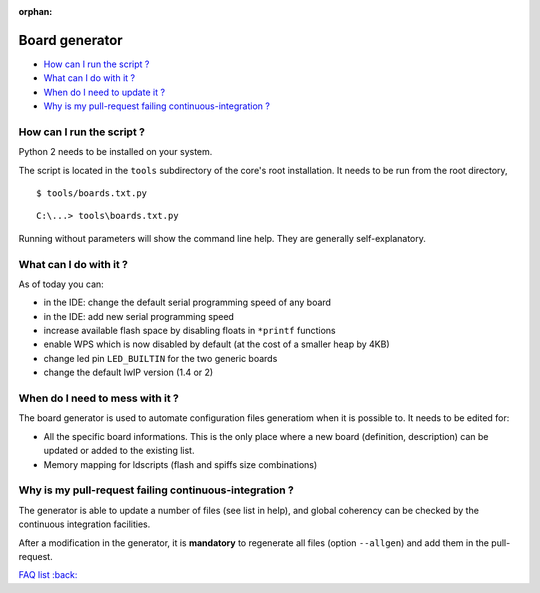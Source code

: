 :orphan:

Board generator
---------------

-  `How can I run the script ? <#how-can-i-run-the-script>`__
-  `What can I do with it ? <#what-can-i-do-with-it>`__
-  `When do I need to update it ? <#when-do-i-need-to-mess-with-it>`__
-  `Why is my pull-request failing continuous-integration ? <#why-is-my-pull-request-failing-continuous-integration ?>`__

How can I run the script ?
~~~~~~~~~~~~~~~~~~~~~~~~~~

Python 2 needs to be installed on your system.

The script is located in the ``tools`` subdirectory of the core's root installation.
It needs to be run from the root directory,

:: 

    $ tools/boards.txt.py

::

    C:\...> tools\boards.txt.py

Running without parameters will show the command line help.  They are
generally self-explanatory.


What can I do with it ?
~~~~~~~~~~~~~~~~~~~~~~~

As of today you can:

* in the IDE: change the default serial programming speed of any board

* in the IDE: add new serial programming speed

* increase available flash space by disabling floats in ``*printf`` functions

* enable WPS which is now disabled by default (at the cost of a smaller heap by 4KB)

* change led pin ``LED_BUILTIN`` for the two generic boards

* change the default lwIP version (1.4 or 2)


When do I need to mess with it ?
~~~~~~~~~~~~~~~~~~~~~~~~~~~~~~~~

The board generator is used to automate configuration files generatiom when it is
possible to. It needs to be edited for:

* All the specific board informations.  This is the only place where a new
  board (definition, description) can be updated or added to the existing
  list.
  
* Memory mapping for ldscripts (flash and spiffs size combinations)


Why is my pull-request failing continuous-integration ?
~~~~~~~~~~~~~~~~~~~~~~~~~~~~~~~~~~~~~~~~~~~~~~~~~~~~~~~~

The generator is able to update a number of files (see list in help), and
global coherency can be checked by the continuous integration facilities.

After a modification in the generator, it is **mandatory** to regenerate all
files (option ``--allgen``) and add them in the pull-request.


`FAQ list :back: <readme.rst>`__
